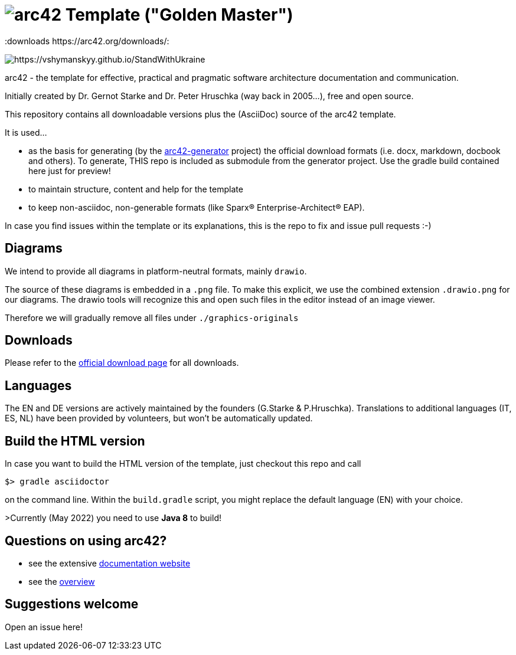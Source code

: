 = image:./small-arc42-logo.png[arc42] Template ("Golden Master")
:version 8.1:
:downloads https://arc42.org/downloads/:

image:https://raw.githubusercontent.com/vshymanskyy/StandWithUkraine/main/banner2-direct.svg[https://vshymanskyy.github.io/StandWithUkraine]

arc42 - the template for effective, practical and pragmatic software architecture
documentation and communication.

Initially created by Dr. Gernot Starke and Dr. Peter Hruschka (way back in 2005...),
free and open source.


This repository contains all downloadable versions plus the (AsciiDoc)
source of the arc42 template.


It is used...

*  as the basis for generating (by the https://github.com/arc42/arc42-generator[arc42-generator] project) the official download formats (i.e. docx, markdown, docbook and others). To generate, THIS repo is included as submodule from the generator project. Use the gradle build contained here just for preview! 
* to maintain structure, content and help for the template
* to keep non-asciidoc, non-generable formats (like Sparx(R) Enterprise-Architect(R) EAP).

In case you find issues within the template or its explanations, this is the repo to fix and issue pull requests :-)

== Diagrams
We intend to provide all diagrams in platform-neutral formats, mainly `drawio`. 

The source of these diagrams is embedded in a `.png` file. To make this explicit, we use the combined extension `.drawio.png` for our diagrams.
The drawio tools will recognize this and open such files in the editor instead of an image viewer.

Therefore we will gradually remove all files under `./graphics-originals`



== Downloads

Please refer to the https://arc42.org/download[official download page] for
all downloads.

== Languages

The EN and DE versions are actively maintained by the founders (G.Starke & P.Hruschka).
Translations to additional languages (IT, ES, NL) have been provided by volunteers, but won't be automatically updated.

== Build the HTML version 

In case you want to build the HTML version of the template, just checkout this repo and call

----
$> gradle asciidoctor
----

on the command line.
Within the `build.gradle` script, you might replace the default language (EN) with your choice.

>Currently (May 2022) you need to use **Java 8** to build!


== Questions on using arc42?

* see the extensive https://docs.arc42.org[documentation website]
* see the https://arc42.org[overview] 


== Suggestions welcome

Open an issue here!
